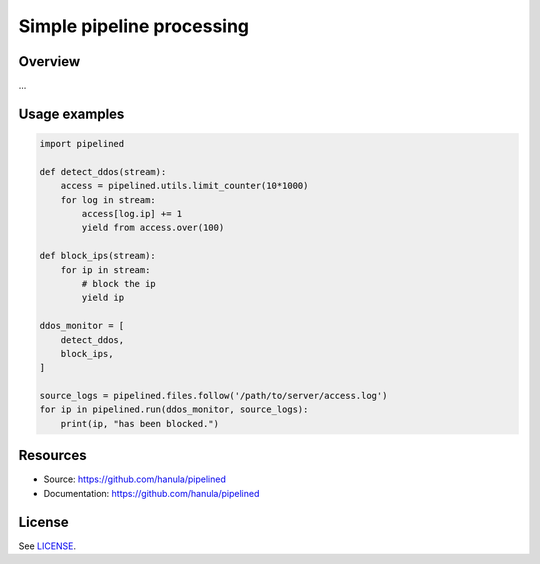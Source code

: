 Simple pipeline processing
==========================



Overview
--------
...

Usage examples
--------------

.. code-block:: python

    import pipelined

    def detect_ddos(stream):
        access = pipelined.utils.limit_counter(10*1000)
        for log in stream:
            access[log.ip] += 1
            yield from access.over(100)

    def block_ips(stream):
        for ip in stream:
            # block the ip
            yield ip

    ddos_monitor = [
        detect_ddos,
        block_ips,
    ]

    source_logs = pipelined.files.follow('/path/to/server/access.log')
    for ip in pipelined.run(ddos_monitor, source_logs):
        print(ip, "has been blocked.")

Resources
----------

- Source: https://github.com/hanula/pipelined
- Documentation: https://github.com/hanula/pipelined

License
-------

See `LICENSE <https://github.com/hanula/pipelined/blob/master/LICENSE>`_.
